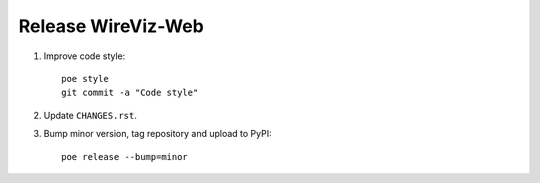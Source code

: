 ###################
Release WireViz-Web
###################

1. Improve code style::

    poe style
    git commit -a "Code style"

2. Update ``CHANGES.rst``.

3. Bump minor version, tag repository and upload to PyPI::

    poe release --bump=minor


